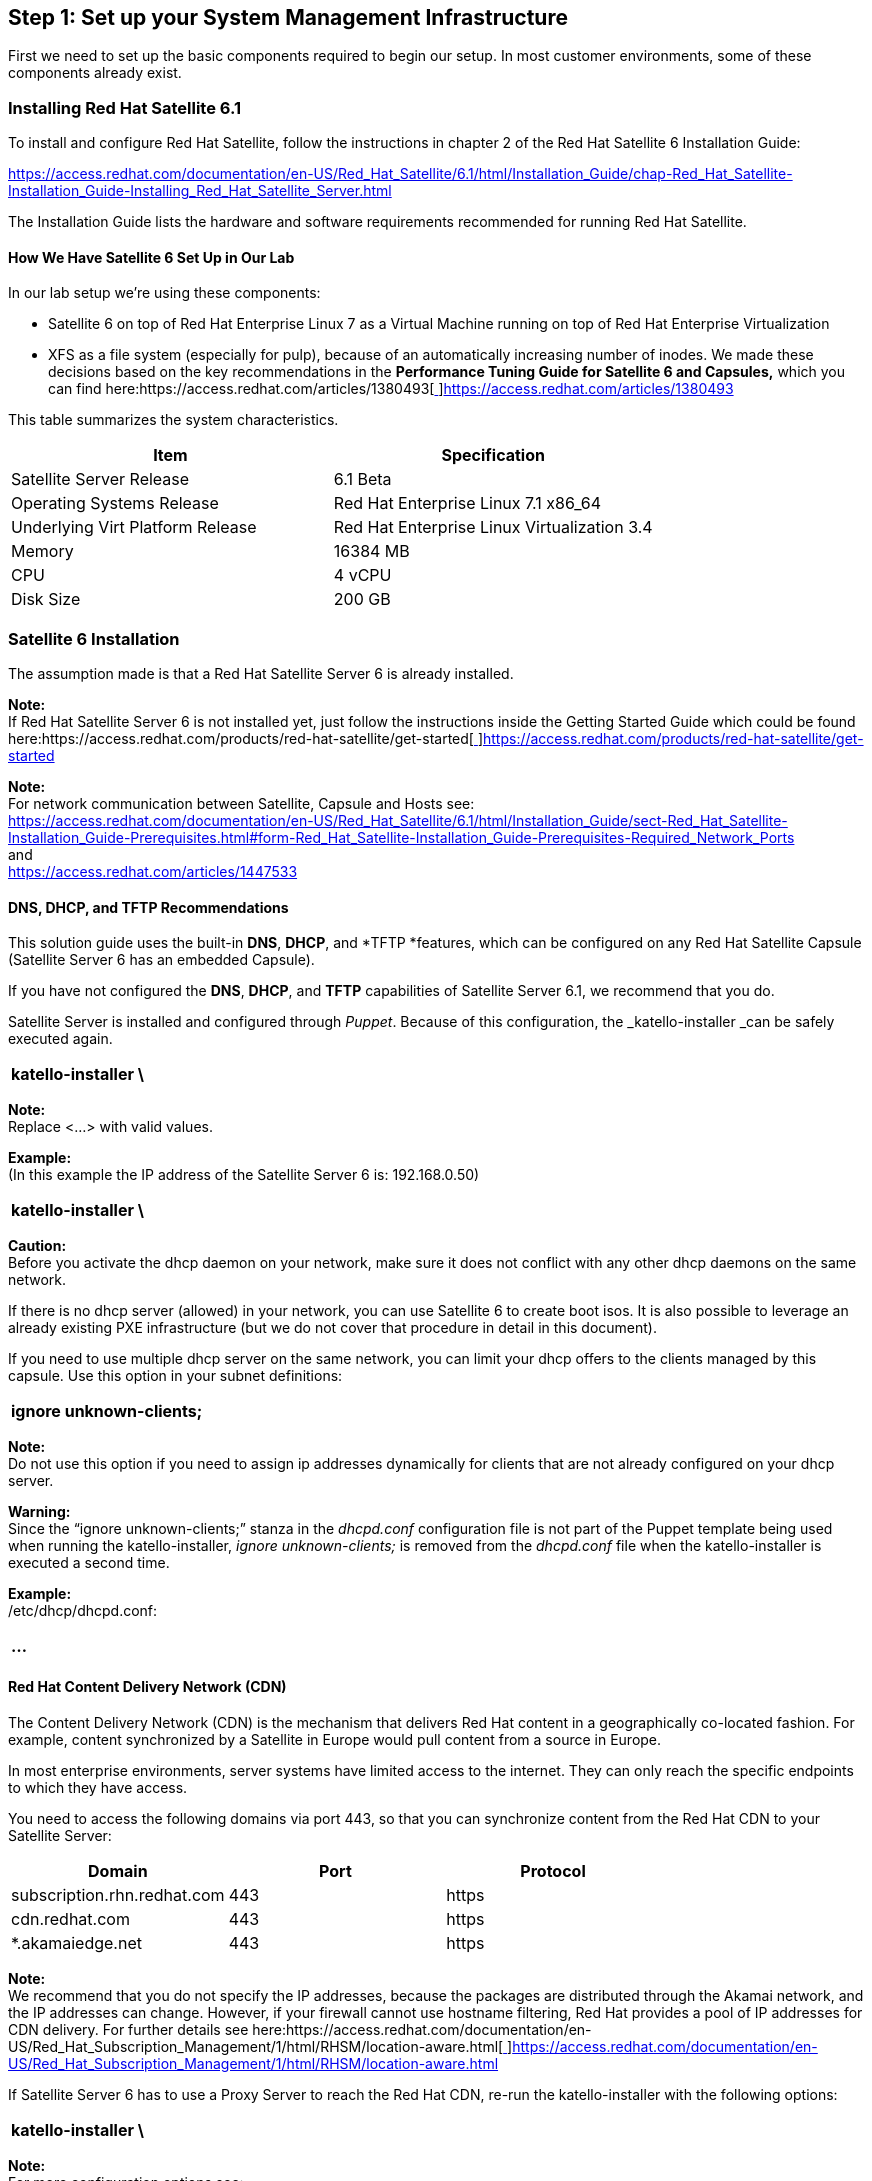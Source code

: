 <<<
== Step 1: Set up your System Management Infrastructure


First we need to set up the basic components required to begin our setup. In most customer environments, some of these components already exist.

=== Installing  Red Hat Satellite 6.1


To install and configure Red Hat Satellite, follow the instructions in chapter 2 of the Red Hat Satellite 6 Installation Guide:

https://access.redhat.com/documentation/en-US/Red_Hat_Satellite/6.1/html/Installation_Guide/chap-Red_Hat_Satellite-Installation_Guide-Installing_Red_Hat_Satellite_Server.html[https://access.redhat.com/documentation/en-US/Red_Hat_Satellite/6.1/html/Installation_Guide/chap-Red_Hat_Satellite-Installation_Guide-Installing_Red_Hat_Satellite_Server.html]

The Installation Guide lists the hardware and software requirements recommended for running Red Hat Satellite.

==== How We Have Satellite 6 Set Up in Our Lab

In our lab setup we’re using these components:

* Satellite 6 on top of Red Hat Enterprise Linux 7 as a Virtual Machine running on top of Red Hat Enterprise Virtualization
* XFS as a file system (especially for pulp), because of an automatically increasing number of inodes.
We made these decisions based on the key recommendations in the *Performance Tuning Guide for Satellite 6 and Capsules,* which you can find here:https://access.redhat.com/articles/1380493[https://access.redhat.com/articles/1380493[ ]]https://access.redhat.com/articles/1380493[https://access.redhat.com/articles/1380493]

This table summarizes the system characteristics.

|===
|*Item*|*Specification*

|Satellite Server Release|6.1 Beta
|Operating Systems Release|Red Hat Enterprise Linux 7.1 x86_64
|Underlying Virt Platform Release|Red Hat Enterprise Linux Virtualization 3.4
|Memory|16384 MB
|CPU|4 vCPU
|Disk Size|200 GB
|===
=== Satellite 6 Installation


The assumption made is that a Red Hat Satellite Server 6 is already installed.

*Note:* +
If Red Hat Satellite Server 6 is not installed yet, just follow the instructions inside the Getting Started Guide which could be found here:https://access.redhat.com/products/red-hat-satellite/get-started[https://access.redhat.com/products/red-hat-satellite/get-started[ ]]https://access.redhat.com/products/red-hat-satellite/get-started[https://access.redhat.com/products/red-hat-satellite/get-started]

*Note:* +
For network communication between Satellite, Capsule and Hosts see: +
https://access.redhat.com/documentation/en-US/Red_Hat_Satellite/6.1/html/Installation_Guide/sect-Red_Hat_Satellite-Installation_Guide-Prerequisites.html#form-Red_Hat_Satellite-Installation_Guide-Prerequisites-Required_Network_Ports[https://access.redhat.com/documentation/en-US/Red_Hat_Satellite/6.1/html/Installation_Guide/sect-Red_Hat_Satellite-Installation_Guide-Prerequisites.html#form-Red_Hat_Satellite-Installation_Guide-Prerequisites-Required_Network_Ports] +
and +
https://access.redhat.com/articles/1447533[https://access.redhat.com/articles/1447533]


==== DNS, DHCP, and TFTP Recommendations

This solution guide uses the built-in *DNS*, *DHCP*, and *TFTP *features, which can be configured on any Red Hat Satellite Capsule (Satellite Server 6 has an embedded Capsule).

If you have not configured the *DNS*, *DHCP*, and *TFTP* capabilities of Satellite Server 6.1, we recommend that you do.

Satellite Server is installed and configured through _Puppet_. Because of this configuration, the _katello-installer _can be safely executed again.


|===
|katello-installer \

|===

*Note:* +
Replace <...> with valid values.

*Example:* +
(In this example the IP address of the Satellite Server 6 is: 192.168.0.50)

|===
|katello-installer \

|===


*Caution:* +
Before you activate the dhcp daemon on your network, make sure it does not conflict with any other dhcp daemons on the same network.

If there is no dhcp server (allowed) in your network, you can use Satellite 6 to create boot isos. It is also possible to leverage an already existing PXE infrastructure (but we do not cover that procedure in detail in this document).

If you need to use multiple dhcp server on the same network, you can limit your dhcp offers to the clients managed by this capsule. Use this option in your subnet definitions:

|===
|ignore unknown-clients;

|===

*Note:* +
Do not use this option if you need to assign ip addresses dynamically for clients that are not already configured on your dhcp server.

*Warning:* +
Since the “ignore unknown-clients;” stanza in the _dhcpd.conf_ configuration file is not part of the Puppet template being used when running the katello-installer, _ignore unknown-clients;_ is removed from the _dhcpd.conf_ file when the katello-installer is executed a second time.

*Example:* +
/etc/dhcp/dhcpd.conf:

|===
|...

|===


==== Red Hat Content Delivery Network (CDN)

The Content Delivery Network (CDN) is the mechanism that delivers Red Hat content in a geographically co-located fashion. For example, content synchronized by a Satellite in Europe would pull content from a source in Europe.

In most enterprise environments, server systems have limited access to the internet. They can only reach the specific endpoints to which they have access.

You need to access the following domains via port 443, so that you can synchronize content from the Red Hat CDN to your Satellite Server:


|===
|*Domain*|*Port*|*Protocol*

|subscription.rhn.redhat.com|443|https
|cdn.redhat.com|443|https
|*.akamaiedge.net|443|https
|===

*Note:* +
We recommend that you do not specify the IP addresses, because the packages are distributed through the Akamai network, and the IP addresses can change. However, if your firewall cannot use hostname filtering, Red Hat provides a pool of IP addresses for CDN delivery. For further details see here:https://access.redhat.com/documentation/en-US/Red_Hat_Subscription_Management/1/html/RHSM/location-aware.html[https://access.redhat.com/documentation/en-US/Red_Hat_Subscription_Management/1/html/RHSM/location-aware.html[ ]]https://access.redhat.com/documentation/en-US/Red_Hat_Subscription_Management/1/html/RHSM/location-aware.html[https://access.redhat.com/documentation/en-US/Red_Hat_Subscription_Management/1/html/RHSM/location-aware.html]

If Satellite Server 6 has to use a Proxy Server to reach the Red Hat CDN, re-run the katello-installer with the following options:

|===
|katello-installer \

|===


*Note:* +
For more configuration options see:

|===
|katello-installer --help

|===

    or

https://access.redhat.com/documentation/en-US/Red_Hat_Satellite/6.1/html-single/Installation_Guide/index.html#sect-Red_Hat_Satellite-Installation_Guide-Installing_Red_Hat_Satellite_Server-Running_the_Installation_and_Configuration_Program-Other_Configuration_Options[https://access.redhat.com/documentation/en-US/Red_Hat_Satellite/6.1/html-single/Installation_Guide/index.html#sect-Red_Hat_Satellite-Installation_Guide-Installing_Red_Hat_Satellite_Server-Running_the_Installation_and_Configuration_Program-Other_Configuration_Options]

=== Hammer Command Line Interface


Hammer is the Command Line Interface (CLI) for managing the Red Hat Satellite Server 6 from the shell.

Hammer can be installed on any Red Hat Enterprise Linux Server to connect to the Red Hat Satellite Server 6 remotely via terminal. Hammer is installed on the Red Hat Satellite Server 6 during installation by default.

Hammer has an interactive shell that uses the bash-completion feature for convenient interactive usage as well as  the history function.

Red Hat Satellite also provides a *Representational State Transfer* (*REST*) API. The API gives software developers and system administrators control of their Red Hat Satellite environment outside of the standard web interface. The REST API is useful for developers and administrators who want to integrate Red Hat Satellite with custom scripts or external applications that access the API via the standard Hypertext Transfer Protocol (HTTP).

For more information see: +
https://access.redhat.com/documentation/en-US/Red_Hat_Satellite/6.0/html/API_Guide/index.html[https://access.redhat.com/documentation/en-US/Red_Hat_Satellite/6.0/html/API_Guide/index.html]

*Note:* +
This solution guide includes instructions for using the Hammer Command Line Interface for each step.

==== Install and Configure Hammer on a Remote Host


|===
|yum -y install rubygem-hammer_cli.noarch

|===

|===
|/root/.hammer/cli_config.yml

|===

=== Creating a New Satellite 6 Organization

Satellite 6 uses organizations to divide hosts into logical groups based on ownership, purpose, content, security level, or other divisions. You can view, create, and manage multiple organizations by using either the web interface or the Hammer command line interface. Software and host entitlements can be allocated across many organizations, and access to those organizations controlled.

Each organization must be created and used by a single Red Hat customer account, but each account can manage multiple organizations. Subscription manifests can only be imported into a single organization.

*Warning:* +
Satellite will *not* upload a manifest that has already been uploaded into a different organization.

By default, Red Hat Satellite creates one organization (called Default Organization), which you can modify to suit your own installation or delete. In our solution guide setup, we have deleted the default organization created during Satellite 6 installation and created a new organization “ACME.”  Note that we are not using Satellite 6’s *multi-org feature* in this solution guide.

To create a new Satellite 6 organization:

. Login as the Satellite admin or a user with the corresponding role.
. Click on “Administer -> Organizations -> New Organization”
. Enter a name, label and description.
. Click Submit.


After clicking the Submit button, you can also:

* Select existing hosts to become part of this new organization (tab “Select Hosts”).
* Configure additional properties, like users, capsules, subnets, media, and templates.



We are leaving the default configuration for all these items unchanged. We will configure them in later sections of this solution guide.

*Via Hammer* +
You can also use a simple hammer CLI command to create a new organization:

|===
|hammer organization create --name "ACME" --label "ACME" --description "SOE Reference Architecture example org"

|===

=== Importing your Red Hat Subscription Manifest


Red Hat Satellite 6 includes subscription management capabilities for all Satellite-managed systems. In contrast to Satellite 5, each organization administrator can now maintain all subscriptions within the designated  Satellite 6 organization.

Satellite Server requires a source for Red Hat content. The content is configured by uploading a subscription manifest file to the Satellite. You can obtain this file through the Red Hat Customer Portal, or by contacting Red Hat Support. Manifests provide subscriptions to client hosts through the Red Hat Satellite rather than through Red Hat Network.

To obtain the subscription manifest from the Customer Portal:

. Log in to the Customer Portal.
. Click Subscriptions.
. On the Red Hat Subscription Management Page, scroll down and click Subscription Management Applications, and then click Satellite.
. On the upper right corner of the Subscriptions Management Applications page, click Register a Satellite.
. Create a name to distinguish your Satellite from the other Satellite systems in your account.
. Select Satellite 6.0 from the drop-down menu as the Satellite version. It is important to select the correct version as each version requires a certain subset of packages.
. Click Register.
. Click Attach a subscription, add the subscriptions required for Red Hat Satellite, and then click Attach Selected.
*Note:* +
The minimum requirements for generating a manifest are:

* A valid Red Hat Satellite subscription on your Customer Portal account
* At least one Red Hat Enterprise Linux subscription to attach to the manifest
. Click Download manifest to generate an archive in .zip format that contains the manifest for Red Hat Satellite.

Now you can upload the subscription manifest into Red Hat Satellite 6. Because subscription manifests are assigned to an organization, *select an organization before* uploading a subscription manifest.

. Log in to the Satellite server.
. Click Any Context → Any Organization, and select the organization to which you want to assign the subscription manifest.
. Click Content → Red Hat Subscriptions, and click Manage Manifest in the upper right corner of the page.
. In the Subscription Manifest section, click Actions.
. Under the Upload New Manifest subsection, click Browse.
. Select the manifest file to upload, and click Upload.

Upload the subscription manifest using Hammer CLI via the following command:

|===
|# hammer subscription upload --organization "ACME" --file "/tmp/manifest.zip"

|===

In the solution guide implementation, the following subscription manifest is used:


|===
|*Subscriptions*|*Number*

|Red Hat Enterprise Linux with Smart Virtualization, Premium (2-socket)|30
|Red Hat Satellite Capsule Server|2
|===

*Note:* +
The Red Hat Satellite Server 6 subscription itself does not have to be added to the manifest. The subscription manifest imported to Satellite 6  includes only the subscriptions for the products managed by a particular Satellite 6 organization as long as Satellite 6 itself is not registered to itself which would require that the corresponding Satellite 6 subscriptions are part of the subscription manifest as well.

After successfully importing the manifest, verify and manage your subscriptions by clicking on Content -> Red Hat Subscriptions.

=== Setting Up Your Revision Control Server (git)


To put content under revision control, we use a dedicated git server as a centralized revision control system. We store the following content items in our git repository:

* All Puppet sources, including files, templates, and modules
* All custom software, including spec files, source rpms, and binary rpms
* All scripts used in this solution guide

*Note:* +
Though this solution guide uses git, other revision control systems can be used as well (for example, cvs, subversions and others).

If you do not have a revision control server in your environment yet, all required configurations to set up a git-based RCS server are explained in this document.

=== Setting Up Your Monitoring Server


In our solution guide setup, we use Zabbix as the monitoring application. The Zabbix server itself is already in place, so we do not cover the installation and configuration procedure here.

For a typical sample setup, follow the installation documentation:https://www.zabbix.com/documentation/3.0/manual/installation/install_from_packages[https://www.zabbix.com/documentation/3.0/manual/installation/install_from_packages[]]https://www.zabbix.com/documentation/3.0/manual/installation/install_from_packages[https://www.zabbix.com/documentation/3.0/manual/installation/install_from_packages]

